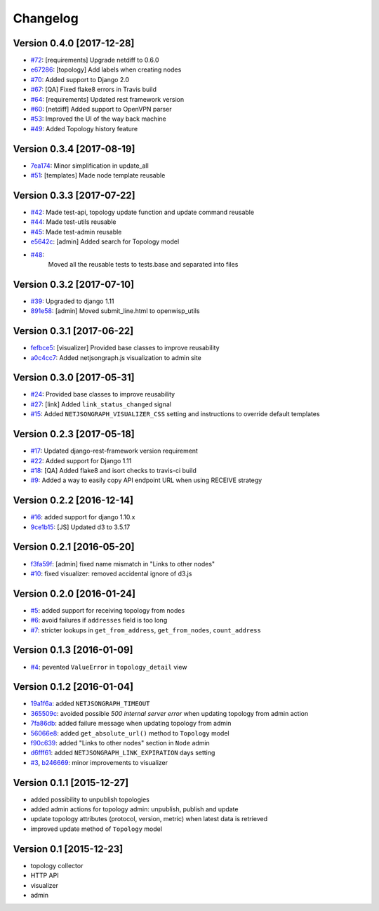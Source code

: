 Changelog
=========

Version 0.4.0 [2017-12-28]
--------------------------


- `#72 <https://github.com/netjson/django-netjsongraph/pull/72>`_:
  [requirements] Upgrade netdiff to 0.6.0
- `e67286 <https://github.com/netjson/django-netjsongraph/commit/e67286>`_:
  [topology] Add labels when creating nodes
- `#70 <https://github.com/netjson/django-netjsongraph/pull/70>`_:
  Added support to Django 2.0
- `#67 <https://github.com/netjson/django-netjsongraph/pull/67>`_:
  [QA] Fixed flake8 errors in Travis build
- `#64 <https://github.com/netjson/django-netjsongraph/pull/64>`_:
  [requirements] Updated rest framework version
- `#60 <https://github.com/netjson/django-netjsongraph/pull/60>`_:
  [netdiff] Added support to OpenVPN parser
- `#53 <https://github.com/netjson/django-netjsongraph/pull/53>`_:
  Improved the UI of the way back machine
- `#49 <https://github.com/netjson/django-netjsongraph/pull/49>`_:
  Added Topology history feature

Version 0.3.4 [2017-08-19]
--------------------------

- `7ea174 <https://github.com/netjson/django-netjsongraph/commit/7ea174>`_:
  Minor simplification in update_all
- `#51 <https://github.com/netjson/django-netjsongraph/pull/51>`_:
  [templates] Made node template reusable

Version 0.3.3 [2017-07-22]
--------------------------

- `#42 <https://github.com/netjson/django-netjsongraph/pull/42>`_:
  Made test-api, topology update function and update command reusable
- `#44 <https://github.com/netjson/django-netjsongraph/pull/44>`_:
  Made test-utils reusable
- `#45 <https://github.com/netjson/django-netjsongraph/pull/45>`_:
  Made test-admin reusable
- `e5642c <https://github.com/netjson/django-netjsongraph/commit/e5642c>`_:
  [admin] Added search for Topology model
- `#48 <https://github.com/netjson/django-netjsongraph/pull/48>`_:
   Moved all the reusable tests to tests.base and separated into files

Version 0.3.2 [2017-07-10]
--------------------------

- `#39 <https://github.com/netjson/django-netjsongraph/pull/39>`_:
  Upgraded to django 1.11
- `891e58 <https://github.com/netjson/django-netjsongraph/commit/891e58>`_:
  [admin] Moved submit_line.html to openwisp_utils

Version 0.3.1 [2017-06-22]
--------------------------

- `fefbce5 <https://github.com/netjson/django-netjsongraph/commit/fefbce5>`_:
  [visualizer] Provided base classes to improve reusability
- `a0c4cc7 <https://github.com/netjson/django-netjsongraph/commit/a0c4cc7>`_:
  Added netjsongraph.js visualization to admin site

Version 0.3.0 [2017-05-31]
--------------------------

- `#24 <https://github.com/netjson/django-netjsongraph/issues/24>`_:
  Provided base classes to improve reusability
- `#27 <https://github.com/netjson/django-netjsongraph/issues/27>`_:
  [link] Added ``link_status_changed`` signal
- `#15 <https://github.com/netjson/django-netjsongraph/issues/15>`_:
  Added ``NETJSONGRAPH_VISUALIZER_CSS`` setting and instructions to override default templates

Version 0.2.3 [2017-05-18]
--------------------------

- `#17 <https://github.com/netjson/django-netjsongraph/issues/17>`_:
  Updated django-rest-framework version requirement
- `#22 <https://github.com/netjson/django-netjsongraph/issues/22>`_:
  Added support for Django 1.11
- `#18 <https://github.com/netjson/django-netjsongraph/issues/18>`_:
  [QA] Added flake8 and isort checks to travis-ci build
- `#9 <https://github.com/netjson/django-netjsongraph/issues/9>`_:
  Added a way to easily copy API endpoint URL when using RECEIVE strategy

Version 0.2.2 [2016-12-14]
--------------------------

- `#16 <https://github.com/netjson/django-netjsongraph/issues/16>`_:
  added support for django 1.10.x
- `9ce1b15 <https://github.com/netjson/django-netjsongraph/commit/9ce1b15>`_:
  [JS] Updated d3 to 3.5.17

Version 0.2.1 [2016-05-20]
--------------------------

- `f3fa59f <https://github.com/netjson/django-netjsongraph/commit/f3fa59f>`_:
  [admin] fixed name mismatch in "Links to other nodes"
- `#10 <https://github.com/netjson/django-netjsongraph/issues/10>`_:
  fixed visualizer: removed accidental ignore of d3.js

Version 0.2.0 [2016-01-24]
--------------------------

- `#5 <https://github.com/netjson/django-netjsongraph/issues/5>`_:
  added support for receiving topology from nodes
- `#6 <https://github.com/netjson/django-netjsongraph/issues/6>`_:
  avoid failures if ``addresses`` field is too long
- `#7 <https://github.com/netjson/django-netjsongraph/issues/7>`_:
  stricter lookups in ``get_from_address``, ``get_from_nodes``, ``count_address``

Version 0.1.3 [2016-01-09]
--------------------------

- `#4 <https://github.com/netjson/django-netjsongraph/issues/4>`_:
  pevented ``ValueError`` in ``topology_detail`` view

Version 0.1.2 [2016-01-04]
--------------------------

- `19a1f6a <https://github.com/netjson/django-netjsongraph/commit/19a1f6a>`_:
  added ``NETJSONGRAPH_TIMEOUT``
- `365509c <https://github.com/netjson/django-netjsongraph/commit/365509c>`_:
  avoided possible *500 internal server error* when updating topology from admin action
- `7fa86db <https://github.com/netjson/django-netjsongraph/commit/7fa86db>`_:
  added failure message when updating topology from admin
- `56066e8 <https://github.com/netjson/django-netjsongraph/commit/56066e8>`_:
  added ``get_absolute_url()`` method to ``Topology`` model
- `f90c639 <https://github.com/netjson/django-netjsongraph/commit/f90c639>`_:
  added "Links to other nodes" section in ``Node`` admin
- `d6fff61 <https://github.com/netjson/django-netjsongraph/commit/d6fff61>`_:
  added ``NETJSONGRAPH_LINK_EXPIRATION`` days setting
- `#3 <https://github.com/netjson/django-netjsongraph/issues/3>`_,
  `b246669 <https://github.com/netjson/django-netjsongraph/commit/b246669>`_:
  minor improvements to visualizer

Version 0.1.1 [2015-12-27]
--------------------------

- added possibility to unpublish topologies
- added admin actions for topology admin: unpublish, publish and update
- update topology attributes (protocol, version, metric) when latest data is retrieved
- improved update method of ``Topology`` model

Version 0.1 [2015-12-23]
------------------------

- topology collector
- HTTP API
- visualizer
- admin
